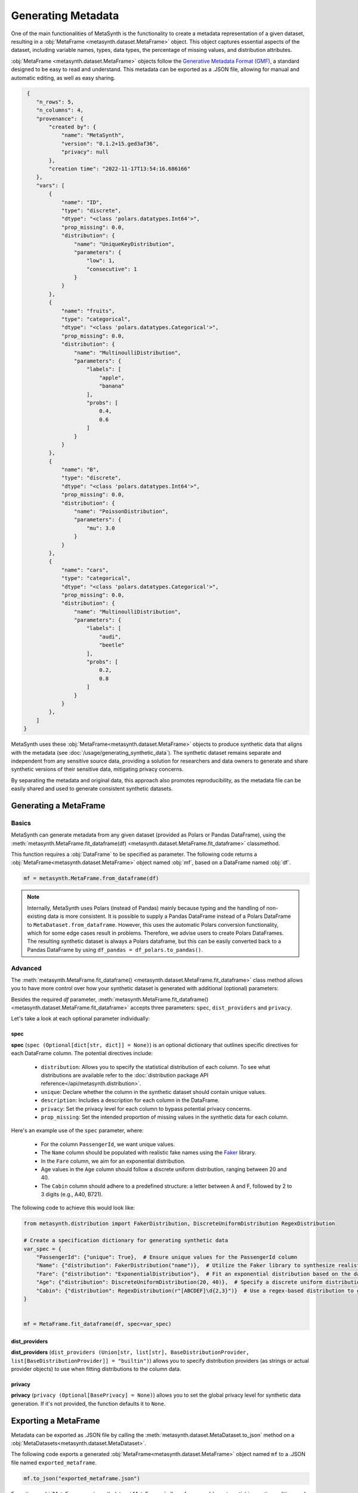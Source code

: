 Generating Metadata
====================

One of the main functionalities of MetaSynth is the functionality to create a metadata representation of a given dataset, resulting in a :obj:`MetaFrame <metasynth.dataset.MetaFrame>` object. 
This object captures essential aspects of the dataset, including variable names, types, data types, the percentage of missing values, and distribution attributes.

.. image:: /images/flow_metadata_generation.png
   :alt: MetaFrame Generation Flow

:obj:`MetaFrame <metasynth.dataset.MetaFrame>` objects follow the  `Generative Metadata Format
(GMF) <https://github.com/sodascience/generative_metadata_format>`__, a standard designed to be easy to read and understand. 
This metadata can be exported as a .JSON file, allowing for manual and automatic editing, as well as easy sharing.


.. raw:: html

   <details> 
   <summary> An example of a MetaFrame: </summary>

.. code-block:: json

    {
       "n_rows": 5,
       "n_columns": 4,
       "provenance": {
           "created by": {
               "name": "MetaSynth",
               "version": "0.1.2+15.ged3af36",
               "privacy": null
           },
           "creation time": "2022-11-17T13:54:16.686166"
       },
       "vars": [
           {
               "name": "ID",
               "type": "discrete",
               "dtype": "<class 'polars.datatypes.Int64'>",
               "prop_missing": 0.0,
               "distribution": {
                   "name": "UniqueKeyDistribution",
                   "parameters": {
                       "low": 1,
                       "consecutive": 1
                   }
               }
           },
           {
               "name": "fruits",
               "type": "categorical",
               "dtype": "<class 'polars.datatypes.Categorical'>",
               "prop_missing": 0.0,
               "distribution": {
                   "name": "MultinoulliDistribution",
                   "parameters": {
                       "labels": [
                           "apple",
                           "banana"
                       ],
                       "probs": [
                           0.4,
                           0.6
                       ]
                   }
               }
           },
           {
               "name": "B",
               "type": "discrete",
               "dtype": "<class 'polars.datatypes.Int64'>",
               "prop_missing": 0.0,
               "distribution": {
                   "name": "PoissonDistribution",
                   "parameters": {
                       "mu": 3.0
                   }
               }
           },
           {
               "name": "cars",
               "type": "categorical",
               "dtype": "<class 'polars.datatypes.Categorical'>",
               "prop_missing": 0.0,
               "distribution": {
                   "name": "MultinoulliDistribution",
                   "parameters": {
                       "labels": [
                           "audi",
                           "beetle"
                       ],
                       "probs": [
                           0.2,
                           0.8
                       ]
                   }
               }
           },
       ]
   }


.. raw:: html

   </details>



MetaSynth uses these :obj:`MetaFrame<metasynth.dataset.MetaFrame>` objects to produce synthetic data that aligns with the metadata (see :doc:`/usage/generating_synthetic_data`).
The synthetic dataset remains separate and independent from any sensitive source data, providing a solution for researchers and data owners to generate and share synthetic versions of their sensitive data, mitigating privacy concerns.

By separating the metadata and original data, this approach also promotes reproducibility, as the metadata file can be easily shared and used to generate consistent synthetic datasets.

Generating a MetaFrame
----------------------

Basics
^^^^^^

MetaSynth can generate metadata from any given dataset (provided as Polars or Pandas DataFrame), using the :meth:`metasynth.MetaFrame.fit_dataframe(df) <metasynth.dataset.MetaFrame.fit_dataframe>` classmethod.

.. image:: /images/flow_metadata_generation_code.png
   :alt: MetaFrame Generation Flow With Code Snippet

This function requires a :obj:`DataFrame` to be specified as parameter. The following code returns a :obj:`MetaFrame<metasynth.dataset.MetaFrame>` object named :obj:`mf`, based on a DataFrame named :obj:`df`.

.. code-block:: python
    
   mf = metasynth.MetaFrame.from_dataframe(df)

.. note:: 
    Internally, MetaSynth uses Polars (instead of Pandas) mainly because typing and the handling of non-existing data is more consistent. It is possible to supply a Pandas DataFrame instead of a Polars DataFrame to ``MetaDataset.from_dataframe``. However, this uses the automatic Polars conversion functionality, which for some edge cases result in problems. Therefore, we advise users to create Polars DataFrames. The resulting synthetic dataset is always a Polars dataframe, but this can be easily converted back to a Pandas DataFrame by using ``df_pandas = df_polars.to_pandas()``.


Advanced
^^^^^^^^
The :meth:`metasynth.MetaFrame.fit_dataframe() <metasynth.dataset.MetaFrame.fit_dataframe>` class method allows you to have more control over how your synthetic dataset is generated with additional (optional) parameters:
    
Besides the required `df` parameter, :meth:`metasynth.MetaFrame.fit_dataframe() <metasynth.dataset.MetaFrame.fit_dataframe>` accepts three parameters: ``spec``, ``dist_providers`` and ``privacy``.

Let's take a look at each optional parameter individually:

spec
""""
**spec** (``spec (Optional[dict[str, dict]] = None)``) is an optional dictionary that outlines specific directives for each DataFrame column. The potential directives include:
   
    - ``distribution``: Allows you to specify the statistical distribution of each column. To see what distributions are available refer to the :doc:`distribution package API reference</api/metasynth.distribution>`.
    
    - ``unique``: Declare whether the column in the synthetic dataset should contain unique values.
    
    
    - ``description``: Includes a description for each column in the DataFrame.


    - ``privacy``: Set the privacy level for each column to bypass potential privacy concerns.

    
    - ``prop_missing``: Set the intended proportion of missing values in the synthetic data for each column.
     

Here's an example use of the ``spec`` parameter, where:

  - For the column ``PassengerId``, we want unique values.
  - The ``Name`` column should be populated with realistic fake names using the `Faker <https://faker.readthedocs.io/en/master/>`_ library.
  - In the ``Fare`` column, we aim for an exponential distribution.
  - Age values in the ``Age`` column should follow a discrete uniform distribution, ranging between 20 and 40.
  - The ``Cabin`` column should adhere to a predefined structure: a letter between A and F, followed by 2 to 3 digits (e.g., A40, B721).

The following code to achieve this would look like:

.. code-block:: python
    
    from metasynth.distribution import FakerDistribution, DiscreteUniformDistribution RegexDistribution

    # Create a specification dictionary for generating synthetic data
    var_spec = {
        "PassengerId": {"unique": True},  # Ensure unique values for the PassengerId column
        "Name": {"distribution": FakerDistribution("name")},  # Utilize the Faker library to synthesize realistic names
        "Fare": {"distribution": "ExponentialDistribution"},  # Fit an exponential distribution based on the data
        "Age": {"distribution": DiscreteUniformDistribution(20, 40)},  # Specify a discrete uniform distribution ranging from 20 to 40 for age
        "Cabin": {"distribution": RegexDistribution(r"[ABCDEF]\d{2,3}")}  # Use a regex-based distribution to generate Cabin values following [ABCDEF]?(\d{2,3})
    }


    mf = MetaFrame.fit_dataframe(df, spec=var_spec)

dist_providers
""""""""""""""
**dist_providers** (``dist_providers (Union[str, list[str], BaseDistributionProvider, list[BaseDistributionProvider]] = "builtin")``) allows you to specify distribution providers (as strings or actual provider objects) to use when fitting distributions to the column data.

   
privacy
"""""""
**privacy** (``privacy (Optional[BasePrivacy] = None)``) allows you to set the global privacy level for synthetic data generation. If it's not provided, the function defaults it to ``None``. 


Exporting a MetaFrame 
---------------------
Metadata can be exported as .JSON file by calling the :meth:`metasynth.dataset.MetaDataset.to_json` method on a :obj:`MetaDatasets<metasynth.dataset.MetaDataset>`.

The following code exports a generated :obj:`MetaFrame<metasynth.dataset.MetaFrame>` object named ``mf`` to a .JSON file named ``exported_metaframe``.

.. code-block:: python

   mf.to_json("exported_metaframe.json")


Exporting a :obj:`MetaFrame <metasynth.dataset.MetaFrame>` allows for manual (or automatic) inspection, editing, and easy sharing. 

Loading a MetaFrame
-------------------
MetaSynth can also load previously generated metadata, using the :meth:`MetaFrame.from_json <metasynth.dataset.MetaFrame.from_json>` classmethod. 

The following code loads a :obj:`MetaFrame<metasynth.dataset.MetaFrame>` object named ``mf`` from a .JSON file named ``exported_metaframe``.

.. code-block:: python

   mf = metasynth.MetaFrame.from_json("exported_metaframe.json")
..

